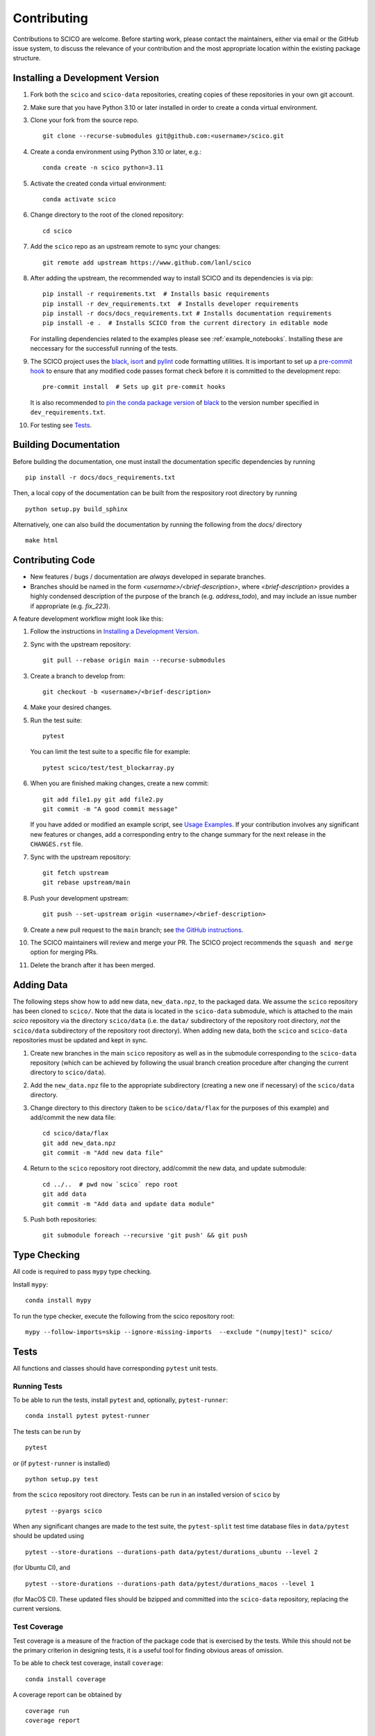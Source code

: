 .. _scico_dev_contributing:

Contributing
============

Contributions to SCICO are welcome. Before starting work, please
contact the maintainers, either via email or the GitHub issue system,
to discuss the relevance of your contribution and the most appropriate
location within the existing package structure.


.. _installing_dev:

Installing a Development Version
--------------------------------

1. Fork both the ``scico`` and ``scico-data`` repositories, creating
   copies of these repositories in your own git account.

2. Make sure that you have Python 3.10 or later installed in order to
   create a conda virtual environment.

3. Clone your fork from the source repo.

   ::

      git clone --recurse-submodules git@github.com:<username>/scico.git

4. Create a conda environment using Python 3.10 or later, e.g.:

   ::

      conda create -n scico python=3.11

5. Activate the created conda virtual environment:

   ::

      conda activate scico

6. Change directory to the root of the cloned repository:

   ::

      cd scico

7. Add the ``scico`` repo as an upstream remote to sync your changes:

   ::

      git remote add upstream https://www.github.com/lanl/scico

8. After adding the upstream, the recommended way to install SCICO and
   its dependencies is via pip:

   ::

      pip install -r requirements.txt  # Installs basic requirements
      pip install -r dev_requirements.txt  # Installs developer requirements
      pip install -r docs/docs_requirements.txt # Installs documentation requirements
      pip install -e .  # Installs SCICO from the current directory in editable mode

   For installing dependencies related to the examples please see :ref:`example_notebooks`.
   Installing these are neccessary for the successfull running of the tests.

9. The SCICO project uses the `black
   <https://black.readthedocs.io/en/stable/>`_, `isort
   <https://pypi.org/project/isort/>`_ and `pylint
   <https://pylint.pycqa.org/en/latest/>`_ code formatting
   utilities. It is important to set up a `pre-commit hook
   <https://pre-commit.com>`_ to ensure that any modified code passes
   format check before it is committed to the development repo:

   ::

      pre-commit install  # Sets up git pre-commit hooks

   It is also recommended to `pin the conda package version
   <https://conda.io/projects/conda/en/latest/user-guide/tasks/manage-pkgs.html#preventing-packages-from-updating-pinning>`__
   of `black <https://black.readthedocs.io/en/stable/>`_ to the version
   number specified in ``dev_requirements.txt``.

10. For testing see `Tests`_.



Building Documentation
----------------------

Before building the documentation, one must install the documentation
specific dependencies by running

::

   pip install -r docs/docs_requirements.txt

Then, a local copy of the documentation can be built from the
respository root directory by running

::

  python setup.py build_sphinx


Alternatively, one can also build the documentation by running the
following from the `docs/` directory

::

   make html



Contributing Code
-----------------

- New features / bugs / documentation are *always* developed in separate branches.
- Branches should be named in the form
  `<username>/<brief-description>`, where `<brief-description>`
  provides a highly condensed description of the purpose of the branch
  (e.g. `address_todo`), and may include an issue number if
  appropriate (e.g. `fix_223`).


A feature development workflow might look like this:


1. Follow the instructions in `Installing a Development Version`_.

2. Sync with the upstream repository:

   ::

      git pull --rebase origin main --recurse-submodules

3. Create a branch to develop from:

   ::

      git checkout -b <username>/<brief-description>

4. Make your desired changes.

5. Run the test suite:

   ::

      pytest

   You can limit the test suite to a specific file for example:

   ::

      pytest scico/test/test_blockarray.py

6. When you are finished making changes, create a new commit:

   ::

      git add file1.py git add file2.py
      git commit -m "A good commit message"

   If you have added or modified an example script, see `Usage Examples`_.
   If your contribution involves any significant new features or changes,
   add a corresponding entry to the change summary for the next release
   in the ``CHANGES.rst`` file.

7. Sync with the upstream repository:

   ::

      git fetch upstream
      git rebase upstream/main

8. Push your development upstream:

   ::

      git push --set-upstream origin <username>/<brief-description>

9. Create a new pull request to the ``main`` branch; see `the GitHub instructions <https://docs.github.com/en/github/collaborating-with-pull-requests/proposing-changes-to-your-work-with-pull-requests/creating-a-pull-request>`_.

10. The SCICO maintainers will review and merge your PR.
    The SCICO project recommends the ``squash and merge`` option for merging PRs.

11. Delete the branch after it has been merged.


Adding Data
-----------

The following steps show how to add new data, ``new_data.npz``, to the
packaged data. We assume the ``scico`` repository has been cloned to
``scico/``. Note that the data is located in the ``scico-data``
submodule, which is attached to the main `scico` repository via the
directory ``scico/data`` (i.e. the ``data/`` subdirectory of the
repository root directory, *not* the ``scico/data`` subdirectory of
the repository root directory). When adding new data, both the
``scico`` and ``scico-data`` repositories must be updated and kept in
sync.


1. Create new branches in the main ``scico`` repository as well as in
   the submodule corresponding to the ``scico-data`` repository (which
   can be achieved by following the usual branch creation procedure
   after changing the current directory to ``scico/data``).

2. Add the ``new_data.npz`` file to the appropriate subdirectory
   (creating a new one if necessary) of the ``scico/data`` directory.

3. Change directory to this directory (taken to be ``scico/data/flax``
   for the purposes of this example) and add/commit the new data file:

   ::

      cd scico/data/flax
      git add new_data.npz
      git commit -m "Add new data file"

4. Return to the ``scico`` repository root directory, add/commit the
   new data, and update submodule:

   ::

      cd ../..  # pwd now `scico` repo root
      git add data
      git commit -m "Add data and update data module"

5. Push both repositories:

   ::

      git submodule foreach --recursive 'git push' && git push



Type Checking
-------------

All code is required to pass ``mypy`` type checking.

Install ``mypy``:

::

   conda install mypy

To run the type checker, execute the following from the scico repository root:

::

   mypy --follow-imports=skip --ignore-missing-imports  --exclude "(numpy|test)" scico/



Tests
-----

All functions and classes should have corresponding ``pytest`` unit tests.


Running Tests
^^^^^^^^^^^^^


To be able to run the tests, install ``pytest`` and, optionally,
``pytest-runner``:

::

    conda install pytest pytest-runner

The tests can be run by

::

    pytest

or (if ``pytest-runner`` is installed)

::

    python setup.py test

from the ``scico`` repository root directory. Tests can be run in an installed
version of ``scico`` by

::

   pytest --pyargs scico

When any significant changes are made to the test suite, the ``pytest-split`` test
time database files in ``data/pytest`` should be updated using

::

   pytest --store-durations --durations-path data/pytest/durations_ubuntu --level 2

(for Ubuntu CI), and

::

   pytest --store-durations --durations-path data/pytest/durations_macos --level 1

(for MacOS CI). These updated files should be bzipped and committed into the
``scico-data`` repository, replacing the current versions.


Test Coverage
^^^^^^^^^^^^^

Test coverage is a measure of the fraction of the package code that is
exercised by the tests. While this should not be the primary criterion
in designing tests, it is a useful tool for finding obvious areas of
omission.

To be able to check test coverage, install ``coverage``:

::

    conda install coverage

A coverage report can be obtained by

::

    coverage run
    coverage report





Usage Examples
--------------

New usage examples should adhere to the same general structure as the
existing examples to ensure that the mechanism for automatically
generating corresponding Jupyter notebooks functions correctly. In
particular:

1. The initial lines of the script should consist of a comment block,
   followed by a blank line, followed by a multiline string with an
   RST heading on the first line, e.g.,

   ::

     #!/usr/bin/env python
     # -*- coding: utf-8 -*-
     # This file is part of the SCICO package. Details of the copyright
     # and user license can be found in the 'LICENSE.txt' file distributed
     # with the package.

     """
     Script Title
     ============

     Script description.
     """

2. The final line of the script is an ``input`` statement intended to
   avoid the script terminating immediately, thereby closing all
   figures:

   ::

     input("\nWaiting for input to close figures and exit")

3. Citations are included using the standard `Sphinx
   <https://www.sphinx-doc.org/en/master/>`__ ``:cite:`cite-key```
   syntax, where ``cite-key`` is the key of an entry in
   ``docs/source/references.bib``.

4. Cross-references to other components of the documentation are
   included using the syntax described in the `nbsphinx documentation
   <https://nbsphinx.readthedocs.io/en/latest/markdown-cells.html#Links-to-*.rst-Files-(and-Other-Sphinx-Source-Files)>`__.

5. External links are included using Markdown syntax ``[link text](url)``.

6. When constructing a synthetic image/volume for use in the example,
   define a global variable `N` that controls the size of the problem,
   and where relevant, define a global variable `maxiter` that
   controls the number of iterations of optimization algorithms such
   as ADMM. Adhering to this convention allows the
   ``examples/scriptcheck.sh`` utility to automatically construct less
   computationally expensive versions of the example scripts for
   testing that they run without any errors.


Adding new examples
^^^^^^^^^^^^^^^^^^^

The following steps show how to add a new example, ``new_example.py``,
to the packaged usage examples. We assume the ``scico`` repository has
been cloned to ``scico/``.

Note that the ``.py`` scripts are included in
``scico/examples/scripts``, while the compiled Jupyter Notebooks are
located in the scico-data submodule, which is symlinked to
``scico/data``. When adding a new usage example, both the ``scico``
and ``scico-data`` repositories must be updated and kept in sync.

.. warning:: Ensure that all binary data (including raw data, images,
   ``.ipynb`` files) are added to ``scico-data``, not the main
   ``scico`` repo.


1. Create new branches in the main `scico` repository as well as in
   the submodule corresponding to the `scico-data` repository (which
   can be achieved by following the usual branch creation procedure
   after changing the current directory to ``scico/data``).

2. Add the ``new_example.py`` script to the ``scico/examples/scripts`` directory.

3. Add the basename of the script (i.e., without the pathname; in this
   case, ``new_example.py``) to the appropriate section of
   ``examples/scripts/index.rst``.

4. Convert your new example to a Jupyter notebook by changing
   directory to the ``scico/examples`` directory and following the
   instructions in ``scico/examples/README.rst``.

5. Change directory to the ``data`` directory and add/commit the new
   Jupyter Notebook:

   ::

      cd scico/data
      git add notebooks/new_example.ipynb
      git commit -m "Add new usage example"

6. Return to the main ``scico`` repository root directory, ensure the
   ``main`` branch is checked out, add/commit the new script and
   updated submodule:

   ::

      cd ..  # pwd now `scico` repo root
      git add data
      git add examples/scripts/new_filename.py
      git commit -m "Add usage example and update data module"

7. Push both repositories:

   ::

      git submodule foreach --recursive 'git push' && git push
